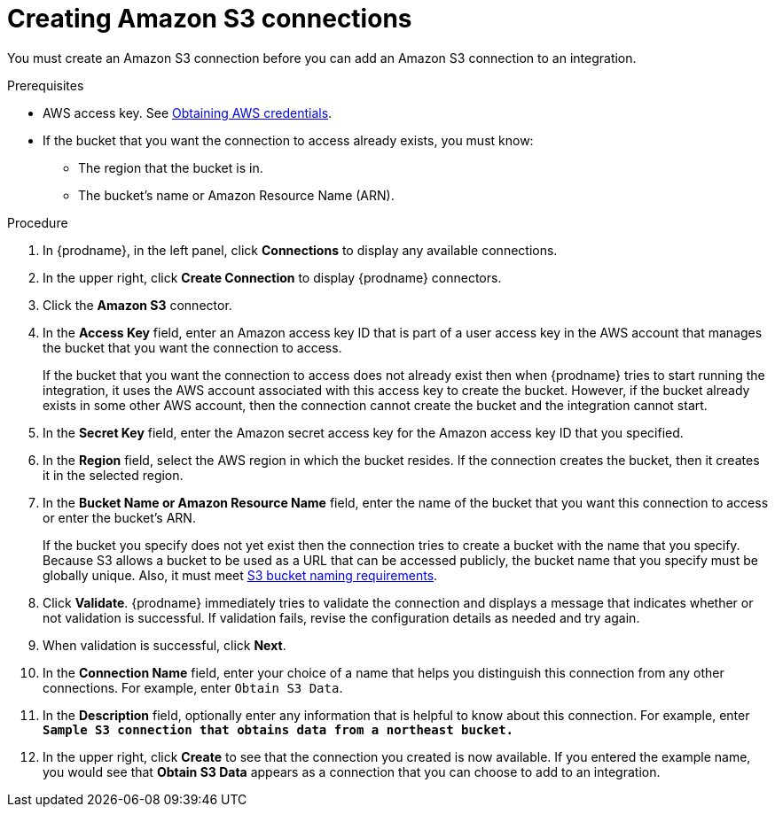 // This module is included in the following assemblies:
// as_connecting-to-amazon-s3.adoc

[id='create-s3-connection_{context}']
= Creating Amazon S3 connections

You must create an Amazon S3 connection before you can add an
Amazon S3 connection to an integration.

.Prerequisites

* AWS access key. See link:{LinkFuseOnlineConnectorGuide}#obtaining-aws-credentials_aws[Obtaining AWS credentials].

* If the bucket that you want the connection to access already exists, 
you must know:
** The region that the bucket is in. 
** The bucket's name or Amazon Resource Name (ARN). 

.Procedure

. In {prodname}, in the left panel, click *Connections* to
display any available connections.
. In the upper right, click *Create Connection* to display
{prodname} connectors.
. Click the *Amazon S3* connector.
. In the *Access Key* field, enter an Amazon access key ID that is 
part of a user access key in the AWS account that manages 
the bucket that you want the connection to access. 
+
If the bucket that you want the connection to
access does not already exist then when {prodname} tries to start running the 
integration, it uses the AWS account associated with this access key to 
create the bucket. However, if the bucket already exists in some other 
AWS account, then the connection cannot create the bucket and the 
integration cannot start. 

. In the *Secret Key* field, enter the Amazon secret access key for the 
Amazon access key ID that you specified.

. In the *Region* field, select the AWS region in which the bucket resides.
If the connection creates the bucket, then it creates it in the
selected region.

. In the *Bucket Name or Amazon Resource Name* field, enter the name of
the bucket that you want this connection to access or enter the bucket's ARN.
+
If the bucket you specify does not yet exist then the connection
tries to create a bucket with the name that you specify.  
Because S3 allows a bucket to be used as a URL that can be accessed publicly, 
the bucket name that you specify must be globally unique. Also, it must meet
https://docs.aws.amazon.com/awscloudtrail/latest/userguide/cloudtrail-s3-bucket-naming-requirements.html[S3 bucket naming requirements].

. Click *Validate*. {prodname} immediately tries to validate the
connection and displays a message that indicates whether or not
validation is successful. If validation fails, revise the configuration
details as needed and try again.
. When validation is successful, click *Next*.
. In the *Connection Name* field, enter your choice of a name that
helps you distinguish this connection from any other connections.
For example, enter `Obtain S3 Data`.
. In the *Description* field, optionally enter any information that
is helpful to know about this connection. For example,
enter `*Sample S3 connection
that obtains data from a northeast bucket.*`
. In the upper right, click *Create* to see that the connection you
created is now available. If you entered the example name, you would
see that *Obtain S3 Data* appears as a connection that you can 
choose to add to an integration.
